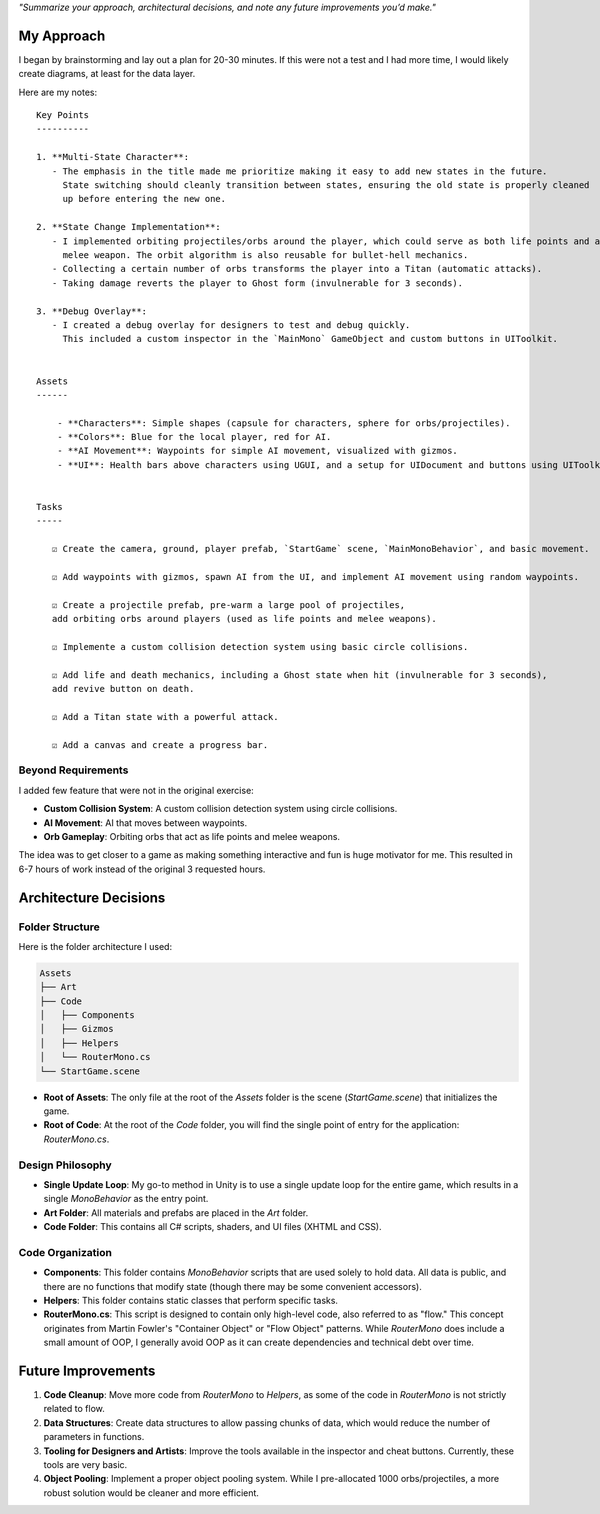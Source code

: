 *"Summarize your approach, architectural decisions, and note any future improvements you’d make."*

My Approach
===========

I began by brainstorming and lay out a plan for 20-30 minutes. If this were not a test and I had more time, I would likely create diagrams, at least for the data layer.

Here are my notes::

    Key Points
    ----------

    1. **Multi-State Character**:
       - The emphasis in the title made me prioritize making it easy to add new states in the future.
         State switching should cleanly transition between states, ensuring the old state is properly cleaned
         up before entering the new one.

    2. **State Change Implementation**:
       - I implemented orbiting projectiles/orbs around the player, which could serve as both life points and a
         melee weapon. The orbit algorithm is also reusable for bullet-hell mechanics.
       - Collecting a certain number of orbs transforms the player into a Titan (automatic attacks).
       - Taking damage reverts the player to Ghost form (invulnerable for 3 seconds).

    3. **Debug Overlay**:
       - I created a debug overlay for designers to test and debug quickly.
         This included a custom inspector in the `MainMono` GameObject and custom buttons in UIToolkit.


    Assets
    ------

        - **Characters**: Simple shapes (capsule for characters, sphere for orbs/projectiles).
        - **Colors**: Blue for the local player, red for AI.
        - **AI Movement**: Waypoints for simple AI movement, visualized with gizmos.
        - **UI**: Health bars above characters using UGUI, and a setup for UIDocument and buttons using UIToolkit.


    Tasks
    -----

       ☑ Create the camera, ground, player prefab, `StartGame` scene, `MainMonoBehavior`, and basic movement.

       ☑ Add waypoints with gizmos, spawn AI from the UI, and implement AI movement using random waypoints.

       ☑ Create a projectile prefab, pre-warm a large pool of projectiles,
       add orbiting orbs around players (used as life points and melee weapons).

       ☑ Implemente a custom collision detection system using basic circle collisions.

       ☑ Add life and death mechanics, including a Ghost state when hit (invulnerable for 3 seconds),
       add revive button on death.

       ☑ Add a Titan state with a powerful attack.

       ☑ Add a canvas and create a progress bar.


Beyond Requirements
-------------------

I added few feature that were not in the original exercise:

- **Custom Collision System**: A custom collision detection system using circle collisions.
- **AI Movement**: AI that moves between waypoints.
- **Orb Gameplay**: Orbiting orbs that act as life points and melee weapons.

The idea was to get closer to a game as making something interactive and fun is huge motivator for me.
This resulted in 6-7 hours of work instead of the original 3 requested hours.


Architecture Decisions
======================

Folder Structure
----------------

Here is the folder architecture I used:

.. code-block:: text

    Assets
    ├── Art
    ├── Code
    │   ├── Components
    │   ├── Gizmos
    │   ├── Helpers
    │   └── RouterMono.cs
    └── StartGame.scene

- **Root of Assets**: The only file at the root of the `Assets` folder is the scene (`StartGame.scene`) that initializes the game.
- **Root of Code**: At the root of the `Code` folder, you will find the single point of entry for the application: `RouterMono.cs`.

Design Philosophy
-----------------

- **Single Update Loop**: My go-to method in Unity is to use a single update loop for the entire game, which results in a single `MonoBehavior` as the entry point.
- **Art Folder**: All materials and prefabs are placed in the `Art` folder.
- **Code Folder**: This contains all C# scripts, shaders, and UI files (XHTML and CSS).

Code Organization
-----------------

- **Components**: This folder contains `MonoBehavior` scripts that are used solely to hold data. All data is public, and there are no functions that modify state (though there may be some convenient accessors).
- **Helpers**: This folder contains static classes that perform specific tasks.
- **RouterMono.cs**: This script is designed to contain only high-level code, also referred to as "flow." This concept originates from Martin Fowler's "Container Object" or "Flow Object" patterns. While `RouterMono` does include a small amount of OOP, I generally avoid OOP as it can create dependencies and technical debt over time.


Future Improvements
===================

1. **Code Cleanup**: Move more code from `RouterMono` to `Helpers`, as some of the code in `RouterMono` is not strictly related to flow.
2. **Data Structures**: Create data structures to allow passing chunks of data, which would reduce the number of parameters in functions.
3. **Tooling for Designers and Artists**: Improve the tools available in the inspector and cheat buttons. Currently, these tools are very basic.
4. **Object Pooling**: Implement a proper object pooling system. While I pre-allocated 1000 orbs/projectiles, a more robust solution would be cleaner and more efficient.
